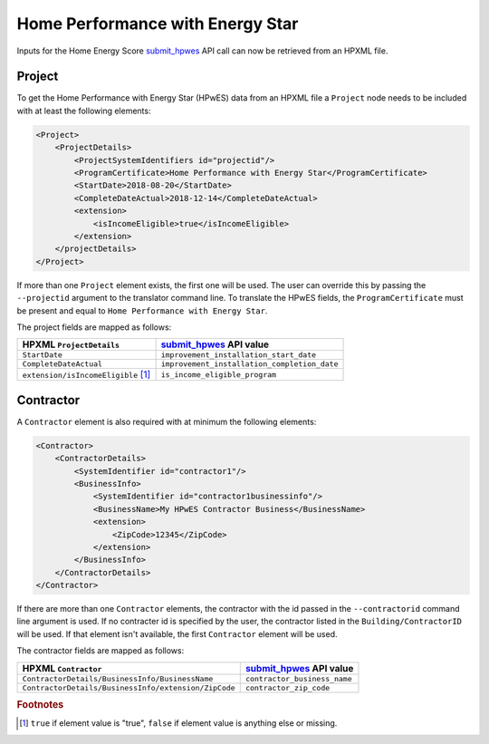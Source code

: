 Home Performance with Energy Star
#################################

Inputs for the Home Energy Score `submit_hpwes`_ API call can now be retrieved
from an HPXML file.

Project
*******

To get the Home Performance with Energy Star (HPwES) data
from an HPXML file a ``Project`` node needs to be included with at least the
following elements:

.. _submit_hpwes: https://hes-documentation.labworks.org/home/api-definitions/api-methods/submit_hpwes

.. code:: xml

    <Project>
        <ProjectDetails>
            <ProjectSystemIdentifiers id="projectid"/>
            <ProgramCertificate>Home Performance with Energy Star</ProgramCertificate>
            <StartDate>2018-08-20</StartDate>
            <CompleteDateActual>2018-12-14</CompleteDateActual>
            <extension>
                <isIncomeEligible>true</isIncomeEligible>
            </extension>
        </projectDetails>
    </Project>

If more than one ``Project`` element exists, the first one will be used. The
user can override this by passing the ``--projectid`` argument to the translator
command line. To translate the HPwES fields, the ``ProgramCertificate`` must be
present and equal to ``Home Performance with Energy Star``.

The project fields are mapped as follows:

+---------------------------------------+----------------------------------------------+
|       HPXML ``ProjectDetails``        |          `submit_hpwes`_ API value           |
+=======================================+==============================================+
| ``StartDate``                         | ``improvement_installation_start_date``      |
+---------------------------------------+----------------------------------------------+
| ``CompleteDateActual``                | ``improvement_installation_completion_date`` |
+---------------------------------------+----------------------------------------------+
| ``extension/isIncomeEligible`` [#f1]_ | ``is_income_eligible_program``               |
|                                       |                                              |
+---------------------------------------+----------------------------------------------+

Contractor
**********

A ``Contractor`` element is also required with at minimum the following
elements:

.. code:: xml

    <Contractor>
        <ContractorDetails>
            <SystemIdentifier id="contractor1"/>
            <BusinessInfo>
                <SystemIdentifier id="contractor1businessinfo"/>
                <BusinessName>My HPwES Contractor Business</BusinessName>
                <extension>
                    <ZipCode>12345</ZipCode>
                </extension>
            </BusinessInfo>
        </ContractorDetails>
    </Contractor>

If there are more than one ``Contractor`` elements, the contractor with the id
passed in the ``--contractorid`` command line argument is used. If no contracter
id is specified by the user, the contractor listed in the
``Building/ContractorID`` will be used. If that element isn't available, the
first ``Contractor`` element will be used.

The contractor fields are mapped as follows:

+------------------------------------------------------+------------------------------+
|                 HPXML ``Contractor``                 |  `submit_hpwes`_ API value   |
+======================================================+==============================+
| ``ContractorDetails/BusinessInfo/BusinessName``      | ``contractor_business_name`` |
+------------------------------------------------------+------------------------------+
| ``ContractorDetails/BusinessInfo/extension/ZipCode`` | ``contractor_zip_code``      |
+------------------------------------------------------+------------------------------+

.. rubric:: Footnotes

.. [#f1] ``true`` if element value is "true", ``false`` if element value is anything else or missing.